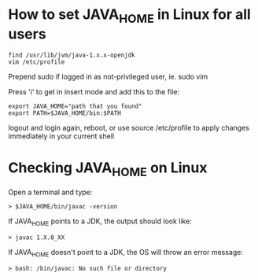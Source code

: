* How to set JAVA_HOME in Linux for all users

#+begin_src 
find /usr/lib/jvm/java-1.x.x-openjdk
vim /etc/profile
#+end_src

Prepend sudo if logged in as not-privileged user, ie. sudo vim

Press 'i' to get in insert mode and add this to the file:

#+begin_src 
export JAVA_HOME="path that you found"
export PATH=$JAVA_HOME/bin:$PATH
#+end_src

logout and login again, reboot, or use source /etc/profile to apply changes immediately in your current shell 

* Checking JAVA_HOME on Linux

Open a terminal and type:
#+begin_src 
> $JAVA_HOME/bin/javac -version
#+end_src

If JAVA_HOME points to a JDK, the output should look like:
#+begin_src 
> javac 1.X.0_XX
#+end_src

If JAVA_HOME doesn't point to a JDK, the OS will throw an error message:
#+begin_src 
> bash: /bin/javac: No such file or directory
#+end_src
